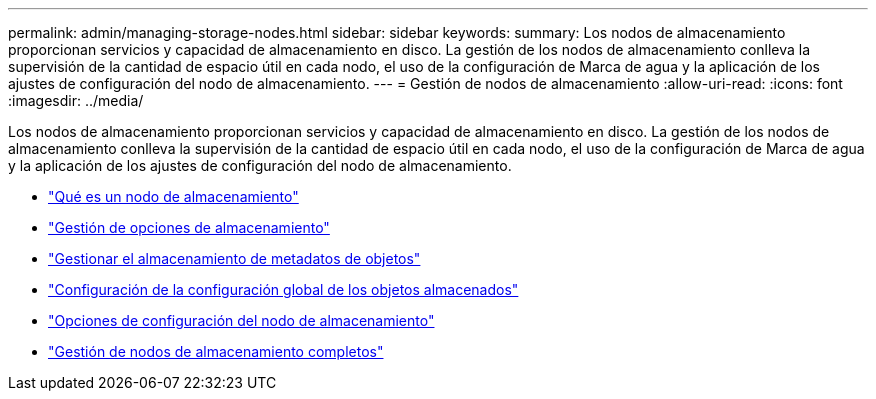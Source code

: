 ---
permalink: admin/managing-storage-nodes.html 
sidebar: sidebar 
keywords:  
summary: Los nodos de almacenamiento proporcionan servicios y capacidad de almacenamiento en disco. La gestión de los nodos de almacenamiento conlleva la supervisión de la cantidad de espacio útil en cada nodo, el uso de la configuración de Marca de agua y la aplicación de los ajustes de configuración del nodo de almacenamiento. 
---
= Gestión de nodos de almacenamiento
:allow-uri-read: 
:icons: font
:imagesdir: ../media/


[role="lead"]
Los nodos de almacenamiento proporcionan servicios y capacidad de almacenamiento en disco. La gestión de los nodos de almacenamiento conlleva la supervisión de la cantidad de espacio útil en cada nodo, el uso de la configuración de Marca de agua y la aplicación de los ajustes de configuración del nodo de almacenamiento.

* link:what-storage-node-is.html["Qué es un nodo de almacenamiento"]
* link:managing-storage-options.html["Gestión de opciones de almacenamiento"]
* link:managing-object-metadata-storage.html["Gestionar el almacenamiento de metadatos de objetos"]
* link:configuring-global-settings-for-stored-objects.html["Configuración de la configuración global de los objetos almacenados"]
* link:storage-node-configuration-settings.html["Opciones de configuración del nodo de almacenamiento"]
* link:managing-full-storage-nodes.html["Gestión de nodos de almacenamiento completos"]

